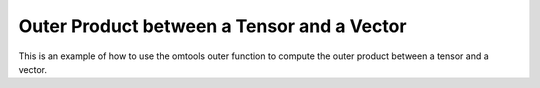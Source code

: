 Outer Product between a Tensor and a Vector 
============================================

This is an example of how to use the omtools outer function to compute 
the outer product between a tensor and a vector.

.. jupyter-execute::
  ../../../../omtools/examples/valid/ex_outer_tensor_vector.py


.. embed-n2 ::
  ../omtools/examples/valid/ex_outer_tensor_vector.py